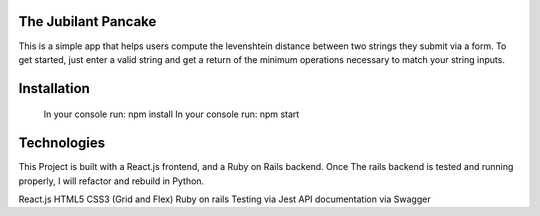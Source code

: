 The Jubilant Pancake
--------------------
This is a simple app that helps users compute the levenshtein distance between two strings they submit via a form.
To get started, just enter a valid string and get a return of the minimum operations necessary to match your string inputs.

Installation
-----------------------
 In your console run: npm install
 In your console run: npm start


Technologies
-----------
This Project is built with a React.js frontend, and a Ruby on Rails backend. Once The rails backend is tested and running properly, I will refactor and rebuild in Python.

React.js
HTML5
CSS3 (Grid and Flex)
Ruby on rails
Testing via Jest
API documentation via Swagger
